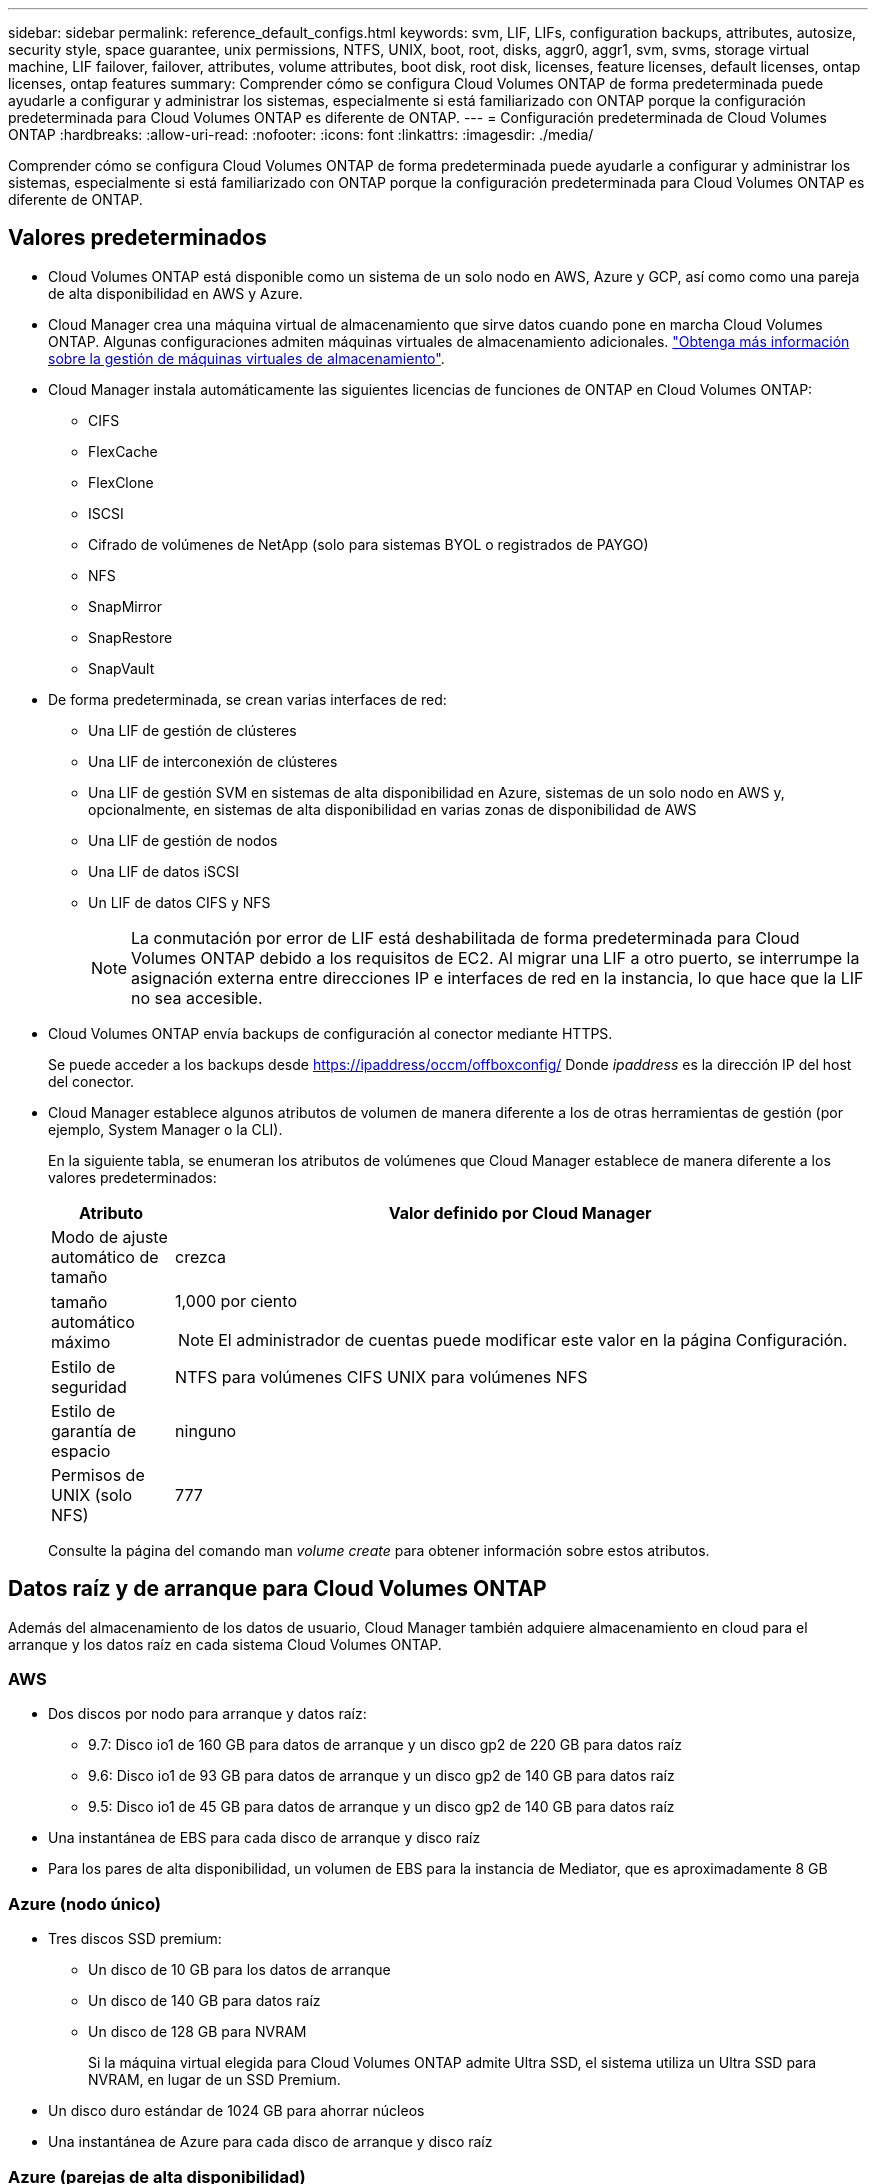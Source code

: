 ---
sidebar: sidebar 
permalink: reference_default_configs.html 
keywords: svm, LIF, LIFs, configuration backups, attributes, autosize, security style, space guarantee, unix permissions, NTFS, UNIX, boot, root, disks, aggr0, aggr1, svm, svms, storage virtual machine, LIF failover, failover, attributes, volume attributes, boot disk, root disk, licenses, feature licenses, default licenses, ontap licenses, ontap features 
summary: Comprender cómo se configura Cloud Volumes ONTAP de forma predeterminada puede ayudarle a configurar y administrar los sistemas, especialmente si está familiarizado con ONTAP porque la configuración predeterminada para Cloud Volumes ONTAP es diferente de ONTAP. 
---
= Configuración predeterminada de Cloud Volumes ONTAP
:hardbreaks:
:allow-uri-read: 
:nofooter: 
:icons: font
:linkattrs: 
:imagesdir: ./media/


[role="lead"]
Comprender cómo se configura Cloud Volumes ONTAP de forma predeterminada puede ayudarle a configurar y administrar los sistemas, especialmente si está familiarizado con ONTAP porque la configuración predeterminada para Cloud Volumes ONTAP es diferente de ONTAP.



== Valores predeterminados

* Cloud Volumes ONTAP está disponible como un sistema de un solo nodo en AWS, Azure y GCP, así como como una pareja de alta disponibilidad en AWS y Azure.
* Cloud Manager crea una máquina virtual de almacenamiento que sirve datos cuando pone en marcha Cloud Volumes ONTAP. Algunas configuraciones admiten máquinas virtuales de almacenamiento adicionales. link:task_managing_svms.html["Obtenga más información sobre la gestión de máquinas virtuales de almacenamiento"].
* Cloud Manager instala automáticamente las siguientes licencias de funciones de ONTAP en Cloud Volumes ONTAP:
+
** CIFS
** FlexCache
** FlexClone
** ISCSI
** Cifrado de volúmenes de NetApp (solo para sistemas BYOL o registrados de PAYGO)
** NFS
** SnapMirror
** SnapRestore
** SnapVault


* De forma predeterminada, se crean varias interfaces de red:
+
** Una LIF de gestión de clústeres
** Una LIF de interconexión de clústeres
** Una LIF de gestión SVM en sistemas de alta disponibilidad en Azure, sistemas de un solo nodo en AWS y, opcionalmente, en sistemas de alta disponibilidad en varias zonas de disponibilidad de AWS
** Una LIF de gestión de nodos
** Una LIF de datos iSCSI
** Un LIF de datos CIFS y NFS
+

NOTE: La conmutación por error de LIF está deshabilitada de forma predeterminada para Cloud Volumes ONTAP debido a los requisitos de EC2. Al migrar una LIF a otro puerto, se interrumpe la asignación externa entre direcciones IP e interfaces de red en la instancia, lo que hace que la LIF no sea accesible.



* Cloud Volumes ONTAP envía backups de configuración al conector mediante HTTPS.
+
Se puede acceder a los backups desde https://ipaddress/occm/offboxconfig/[] Donde _ipaddress_ es la dirección IP del host del conector.

* Cloud Manager establece algunos atributos de volumen de manera diferente a los de otras herramientas de gestión (por ejemplo, System Manager o la CLI).
+
En la siguiente tabla, se enumeran los atributos de volúmenes que Cloud Manager establece de manera diferente a los valores predeterminados:

+
[cols="15,85"]
|===
| Atributo | Valor definido por Cloud Manager 


| Modo de ajuste automático de tamaño | crezca 


| tamaño automático máximo  a| 
1,000 por ciento


NOTE: El administrador de cuentas puede modificar este valor en la página Configuración.



| Estilo de seguridad | NTFS para volúmenes CIFS UNIX para volúmenes NFS 


| Estilo de garantía de espacio | ninguno 


| Permisos de UNIX (solo NFS) | 777 
|===
+
Consulte la página del comando man _volume create_ para obtener información sobre estos atributos.





== Datos raíz y de arranque para Cloud Volumes ONTAP

Además del almacenamiento de los datos de usuario, Cloud Manager también adquiere almacenamiento en cloud para el arranque y los datos raíz en cada sistema Cloud Volumes ONTAP.



=== AWS

* Dos discos por nodo para arranque y datos raíz:
+
** 9.7: Disco io1 de 160 GB para datos de arranque y un disco gp2 de 220 GB para datos raíz
** 9.6: Disco io1 de 93 GB para datos de arranque y un disco gp2 de 140 GB para datos raíz
** 9.5: Disco io1 de 45 GB para datos de arranque y un disco gp2 de 140 GB para datos raíz


* Una instantánea de EBS para cada disco de arranque y disco raíz
* Para los pares de alta disponibilidad, un volumen de EBS para la instancia de Mediator, que es aproximadamente 8 GB




=== Azure (nodo único)

* Tres discos SSD premium:
+
** Un disco de 10 GB para los datos de arranque
** Un disco de 140 GB para datos raíz
** Un disco de 128 GB para NVRAM
+
Si la máquina virtual elegida para Cloud Volumes ONTAP admite Ultra SSD, el sistema utiliza un Ultra SSD para NVRAM, en lugar de un SSD Premium.



* Un disco duro estándar de 1024 GB para ahorrar núcleos
* Una instantánea de Azure para cada disco de arranque y disco raíz




=== Azure (parejas de alta disponibilidad)

* Dos discos SSD Premium de 10 GB para el volumen de arranque (uno por nodo)
* Dos Blobs de página de almacenamiento Premium de 140 GB para la raíz volumen (uno por nodo)
* Dos discos HDD estándar de 1024 GB para ahorrar núcleos (uno por nodo)
* Dos discos SSD Premium de 128 GB para NVRAM (uno por nodo)
* Una instantánea de Azure para cada disco de arranque y disco raíz




=== GCP

* Un disco persistente estándar de 10 GB para datos de arranque
* Un disco persistente estándar de 64 GB para datos raíz
* Un disco persistente estándar de 500 GB para NVRAM
* Un disco persistente estándar de 216 GB para ahorrar núcleos
* Una instantánea de GCP para el disco de arranque y la raíz disco




=== La ubicación de los discos

Cloud Manager establece el almacenamiento de la siguiente manera:

* Los datos de arranque residen en un disco asociado a la instancia o a la máquina virtual.
+
Este disco, que contiene la imagen de arranque, no está disponible para Cloud Volumes ONTAP.

* Los datos raíz, que contienen la configuración y los registros del sistema, residen en aggr0.
* El volumen raíz de la máquina virtual de almacenamiento (SVM) reside en aggr1.
* Los volúmenes de datos también residen en aggr1.




=== Cifrado

Los discos de arranque y raíz siempre se cifran en Azure y Google Cloud Platform, ya que el cifrado está habilitado de forma predeterminada en esos proveedores de cloud.

Cuando habilita el cifrado de datos en AWS mediante el Servicio de gestión de claves (KMS), los discos de arranque y raíz para Cloud Volumes ONTAP también se cifran. Esto incluye el disco de arranque para la instancia del mediador en una pareja de alta disponibilidad. Los discos se cifran utilizando el CMK que seleccione al crear el entorno de trabajo.
